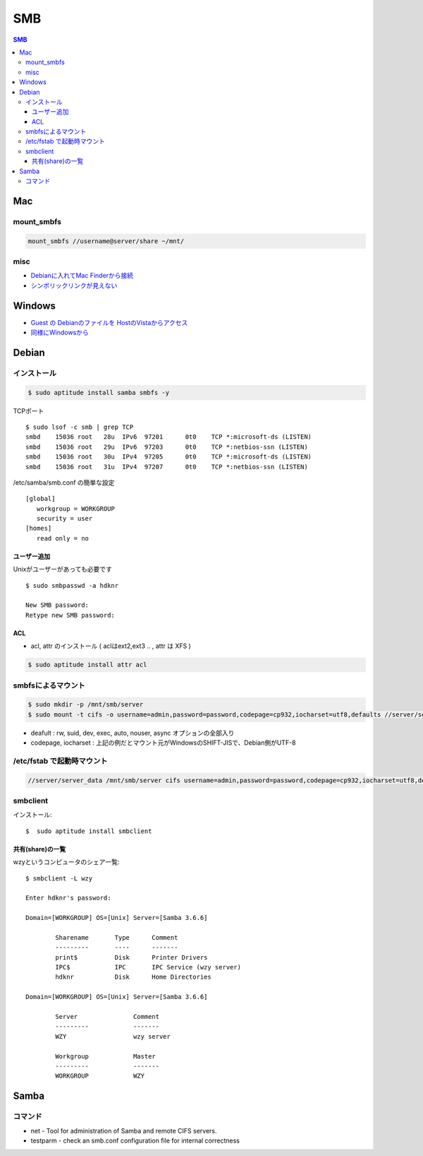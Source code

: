 ====
SMB
====

.. contents:: SMB
    :local:

Mac
====

mount_smbfs
-------------

.. code-block:: bash

    mount_smbfs //username@server/share ~/mnt/

misc
-----

- `Debianに入れてMac Finderから接続 <http://harajuku-tech.posterous.com/samba-on-debian>`_
- `シンボリックリンクが見えない <http://note.harajuku-tech.org/samba>`_


Windows
==========

- `Guest の Debianのファイルを HostのVistaからアクセス <http://hidelafoglia.livejournal.com/62814.html>`_
- `同様にWindowsから <http://harajuku-tech.posterous.com/samba-from-vista64-windows-live>`_

Debian
=======

インストール
--------------

.. code-block:: bash

    $ sudo aptitude install samba smbfs -y

TCPポート ::

    $ sudo lsof -c smb | grep TCP
    smbd    15036 root   28u  IPv6  97201      0t0    TCP *:microsoft-ds (LISTEN)
    smbd    15036 root   29u  IPv6  97203      0t0    TCP *:netbios-ssn (LISTEN)
    smbd    15036 root   30u  IPv4  97205      0t0    TCP *:microsoft-ds (LISTEN)
    smbd    15036 root   31u  IPv4  97207      0t0    TCP *:netbios-ssn (LISTEN)



/etc/samba/smb.conf の簡単な設定 ::

    [global]
       workgroup = WORKGROUP
       security = user
    [homes]
       read only = no


ユーザー追加
^^^^^^^^^^^^^^^^^^^^

Unixがユーザーがあっても必要です ::

    $ sudo smbpasswd -a hdknr

    New SMB password:
    Retype new SMB password:

ACL
^^^^^

- acl, attr のインストール ( aclはext2,ext3 .. , attr は  XFS )

.. code-block:: bash

    $ sudo aptitude install attr acl 


smbfsによるマウント
----------------------------

.. code-block:: bash

    $ sudo mkdir -p /mnt/smb/server
    $ sudo mount -t cifs -o username=admin,password=password,codepage=cp932,iocharset=utf8,defaults //server/server_data /mnt/smb/server

- deafult : rw, suid, dev, exec, auto, nouser, async オプションの全部入り
- codepage, iocharset : 上記の例だとマウント元がWindowsのSHIFT-JISで、Debian側がUTF-8

/etc/fstab で起動時マウント
--------------------------------

.. code-block:: bash

    //server/server_data /mnt/smb/server cifs username=admin,password=password,codepage=cp932,iocharset=utf8,defaults 0 0

.. _smb.smbclient:

smbclient
-------------

インストール::

    $  sudo aptitude install smbclient 

共有(share)の一覧
^^^^^^^^^^^^^^^^^^^^^^^^

wzyというコンピュータのシェア一覧::

    $ smbclient -L wzy

    Enter hdknr's password: 

    Domain=[WORKGROUP] OS=[Unix] Server=[Samba 3.6.6]
    
            Sharename       Type      Comment
            ---------       ----      -------
            print$          Disk      Printer Drivers
            IPC$            IPC       IPC Service (wzy server)
            hdknr           Disk      Home Directories

    Domain=[WORKGROUP] OS=[Unix] Server=[Samba 3.6.6]
    
            Server               Comment
            ---------            -------
            WZY                  wzy server
    
            Workgroup            Master
            ---------            -------
            WORKGROUP            WZY

Samba
======

コマンド
---------

- net - Tool for administration of Samba and remote CIFS servers.
- testparm  -  check an smb.conf configuration file for internal correctness

